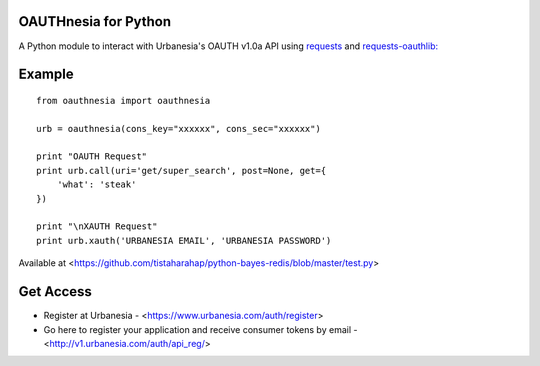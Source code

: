 =====================
OAUTHnesia for Python
=====================

A Python module to interact with Urbanesia's OAUTH v1.0a API using `requests <http://python-requests.org>`_ and `requests-oauthlib: <https://github.com/requests/requests-oauthlib>`_

=======
Example
=======

::

    from oauthnesia import oauthnesia

    urb = oauthnesia(cons_key="xxxxxx", cons_sec="xxxxxx")

    print "OAUTH Request"
    print urb.call(uri='get/super_search', post=None, get={
        'what': 'steak'
    })

    print "\nXAUTH Request"
    print urb.xauth('URBANESIA EMAIL', 'URBANESIA PASSWORD')

Available at <https://github.com/tistaharahap/python-bayes-redis/blob/master/test.py>

==========
Get Access
==========

- Register at Urbanesia - <https://www.urbanesia.com/auth/register>
- Go here to register your application and receive consumer tokens by email - <http://v1.urbanesia.com/auth/api_reg/>